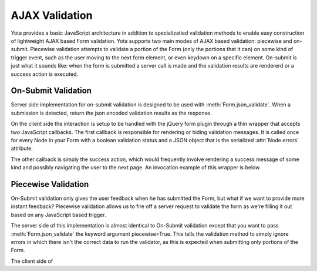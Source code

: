 ================
AJAX Validation
================

.. py:currentmodule:: yota

Yota provides a basic JavaScript architecture in addition to specializatied
validation methods to enable easy construction of lightweight AJAX based Form
validation. Yota supports two main modes of AJAX based validation: piecewise and
on-submit. Piecewise validation attempts to validate a portion of the Form (only
the portions that it can) on some kind of trigger event, such as the user moving
to the next form element, or even keydown on a specific element.  On-submit is
just what it sounds like: when the form is submitted a server call is made and
the validation results are rendererd or a success action is executed. 

On-Submit Validation
=======================
Server side implementation for on-submit validation is designed to be used with 
:meth:`Form.json_validate`. When a submission is detected, return the json
encoded validation results as the response.

On the client side the interaction is setup to be handled with the jQuery form
plugin through a thin wrapper that accepts two JavaScript callbacks. The first
callback is responsible for rendering or hiding validation messages. It is
called once for every Node in your Form with a boolean validation status
and a JSON object that is the serialized :attr:`Node.errors` attribute.

The other callback is simply the success action, which would frequently involve
rendering a success message of some kind and possibly navigating the user to the
next page. An invocation example of this wrapper is below.

Piecewise Validation
=======================
On-Submit validation only gives the user feedback when he has submitted the
Form, but what if we want to provide more instant feedback? Piecewise validation
allows us to fire off a server request to validate the form as we're filling it
out based on any JavaScript based trigger.

The server side of this implementation is almost identical to On-Submit
validation except that you want to pass :meth:`Form.json_validate` the keyword
argument piecewise=True. This tells the validation method to simply ignore
errors in which there isn't the correct data to run the validator, as this is
expected when submitting only portions of the Form.

The client side of 
